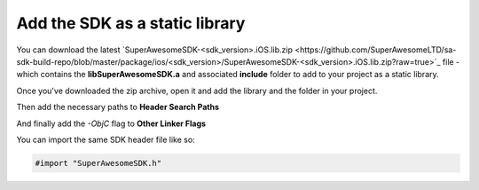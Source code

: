 Add the SDK as a static library
===============================

You can download the latest `SuperAwesomeSDK-<sdk_version>.iOS.lib.zip <https://github.com/SuperAwesomeLTD/sa-sdk-build-repo/blob/master/package/ios/<sdk_version>/SuperAwesomeSDK-<sdk_version>.iOS.lib.zip?raw=true>`_ file - which contains the **libSuperAwesomeSDK.a** and
associated **include** folder to add to your project as a static library.

Once you've downloaded the zip archive, open it and add the library and the folder in your project.

.. image:: img/IMG_02_Static_1.png

Then add the necessary paths to **Header Search Paths**

.. image:: img/IMG_02_Static_2.png

And finally add the *-ObjC* flag to **Other Linker Flags**

.. image:: img/IMG_02_Static_3.png

You can import the same SDK header file like so:

.. code-block:: c++

    #import "SuperAwesomeSDK.h"
